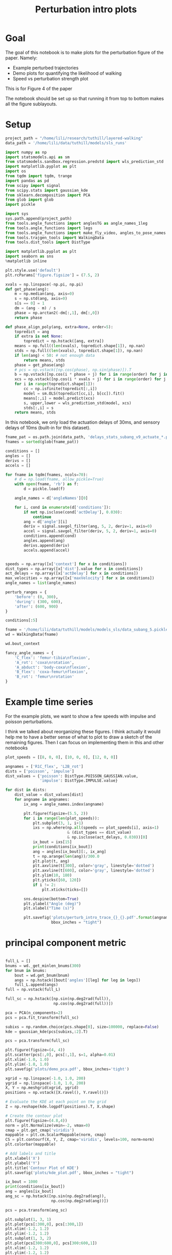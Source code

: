 #+TITLE: Perturbation intro plots

* Goal

The goal of this notebook is to make plots for the perturbation figure of the paper. Namely:
- Example perturbed trajectories
- Demo plots for quantifying the likelihood of walking
- Speed vs perturbation strength plot

This is for Figure 4 of the paper

The notebook should be set up so that running it from top to bottom makes all the figure sublayouts.

* Setup

#+BEGIN_SRC jupyter-python
project_path = "/home/lili/research/tuthill/layered-walking"
data_path = '/home/lili/data/tuthill/models/sls_runs'
#+END_SRC

#+RESULTS:


#+BEGIN_SRC jupyter-python
import numpy as np
import statsmodels.api as sm
from statsmodels.sandbox.regression.predstd import wls_prediction_std
import matplotlib.pyplot as plt
import os
from tqdm import tqdm, trange
import pandas as pd
from scipy import signal
from scipy.stats import gaussian_kde
from sklearn.decomposition import PCA
from glob import glob
import pickle
#+END_SRC

#+RESULTS:

#+BEGIN_SRC jupyter-python
import sys
sys.path.append(project_path)
from tools.angle_functions import anglesTG as angle_names_1leg
from tools.angle_functions import legs
from tools.angle_functions import make_fly_video, angles_to_pose_names
from tools.trajgen_tools import WalkingData
from tools.dist_tools import DistType
#+END_SRC

#+RESULTS:

#+BEGIN_SRC jupyter-python
import matplotlib.pyplot as plt
import seaborn as sns
%matplotlib inline

plt.style.use('default')
plt.rcParams['figure.figsize'] = (7.5, 2)
#+END_SRC


#+RESULTS:

#+BEGIN_SRC jupyter-python
xvals = np.linspace(-np.pi, np.pi)
def get_phase(ang):
    m = np.median(ang, axis=0)
    s = np.std(ang, axis=0)
    s[s == 0] = 1
    dm = (ang - m) / s
    phase = np.arctan2(-dm[:,1], dm[:,0])
    return phase

def phase_align_poly(ang, extra=None, order=5):
    topredict = ang
    if extra is not None:
        topredict = np.hstack([ang, extra])
    means = np.full((len(xvals), topredict.shape[1]), np.nan)
    stds = np.full((len(xvals), topredict.shape[1]), np.nan)
    if len(ang) < 50: # not enough data
        return means, stds
    phase = get_phase(ang)
    # pcs = np.vstack([np.cos(phase), np.sin(phase)]).T
    b = np.vstack([np.cos(i * phase + j) for i in range(order) for j in [0, np.pi/2]]).T
    xcs = np.vstack([np.cos(i * xvals + j) for i in range(order) for j in [0, np.pi/2]]).T
    for i in range(topredict.shape[1]):
        cc = np.isfinite(topredict[:,i])
        model = sm.OLS(topredict[cc,i], b[cc]).fit()
        means[:,i] = model.predict(xcs)
        s, upper,lower = wls_prediction_std(model, xcs)
        stds[:,i] = s
    return means, stds

#+END_SRC

#+RESULTS:

In this notebook, we only load the actuation delays of 30ms, and sensory delays of 10ms (built-in for this dataset).

#+BEGIN_SRC jupyter-python
fname_pat = os.path.join(data_path, 'delays_stats_subang_v9_actuate_*.pkl')
fnames = sorted(glob(fname_pat))

conditions = []
angles = []
derivs = []
accels = []

for fname in tqdm(fnames, ncols=70):
    # d = np.load(fname, allow_pickle=True)
    with open(fname, 'rb') as f:
        d = pickle.load(f)

    angle_names = d['angleNames'][0]

    for i, cond in enumerate(d['conditions']):
        if not np.isclose(cond['actDelay'], 0.030):
            continue
        ang = d['angle'][i]
        deriv = signal.savgol_filter(ang, 5, 2, deriv=1, axis=0)
        accel = signal.savgol_filter(deriv, 5, 2, deriv=1, axis=0)
        conditions.append(cond)
        angles.append(ang)
        derivs.append(deriv)
        accels.append(accel)
#+END_SRC

#+RESULTS:
: 100%|███████████████████████████████| 132/132 [22:52<00:00, 10.40s/it]
:




#+BEGIN_SRC jupyter-python

speeds = np.array([x['context'] for x in conditions])
dist_types = np.array([x['dist'].value for x in conditions])
act_delays = np.array([x['actDelay'] for x in conditions])
max_velocities = np.array([x['maxVelocity'] for x in conditions])
angle_names = list(angle_names)

#+END_SRC

#+RESULTS:


#+BEGIN_SRC jupyter-python
perturb_ranges = {
    'before': (0, 300),
    'during': (300, 600),
    'after': (600, 900)
}
#+END_SRC

#+RESULTS:


#+BEGIN_SRC jupyter-python :results scalar
conditions[:5]
#+END_SRC

#+RESULTS:
#+begin_example
  [{'context': [6, 0, 0],
    'offset': 0,
    'dist': <DistType.IMPULSE: 7>,
    'maxVelocity': 0.0,
    'actDelay': 0.03},
   {'context': [6, 0, 0],
    'offset': 1,
    'dist': <DistType.IMPULSE: 7>,
    'maxVelocity': 0.0,
    'actDelay': 0.03},
   {'context': [6, 0, 0],
    'offset': 2,
    'dist': <DistType.IMPULSE: 7>,
    'maxVelocity': 0.0,
    'actDelay': 0.03},
   {'context': [6, 0, 0],
    'offset': 3,
    'dist': <DistType.IMPULSE: 7>,
    'maxVelocity': 0.0,
    'actDelay': 0.03},
   {'context': [6, 0, 0],
    'offset': 0,
    'dist': <DistType.IMPULSE: 7>,
    'maxVelocity': 1.25,
    'actDelay': 0.03}]
#+end_example


#+BEGIN_SRC jupyter-python
fname = '/home/lili/data/tuthill/models/models_sls/data_subang_5.pickle'
wd = WalkingData(fname)
#+END_SRC

#+RESULTS:

#+BEGIN_SRC jupyter-python
wd.bout_context
#+END_SRC

#+RESULTS:
: array([[  4.246732  ,   0.7071299 ,   0.3955671 ],
:        [  2.5441482 ,   3.387733  ,   1.0246041 ],
:        [  2.3452914 ,  -0.44610858,  -0.20245193],
:        ...,
:        [  6.904698  ,   3.0903168 ,   3.0456958 ],
:        [  5.8905787 ,  -4.7177234 ,   1.9700806 ],
:        [  8.232974  , -12.293827  ,  -0.86852646]], dtype=float32)

#+BEGIN_SRC jupyter-python
fancy_angle_names = {
    'C_flex': 'femur-tibia\nflexion',
    'A_rot': 'coxa\nrotation',
    'A_abduct': 'body-coxa\nflexion',
    'B_flex': 'coxa-femur\nflexion',
    'B_rot': 'femur\nrotation'
}
#+END_SRC

#+RESULTS:


* Example time series

For the example plots, we want to show a few speeds with impulse and poisson perturbations.

I think we talked about reorganizing these figures. I think actually it would help me to have a better sense of what to plot to draw a sketch of the remaining figures.
Then I can focus on implementing them in this and other notebooks


#+BEGIN_SRC jupyter-python
plot_speeds = [[8, 0, 0], [10, 0, 0], [12, 0, 0]]
#+END_SRC

#+RESULTS:



#+BEGIN_SRC jupyter-python
angnames = ['R1C_flex', 'L2B_rot']
dists = ['poisson', 'impulse']
dist_values = {'poisson': DistType.POISSON_GAUSSIAN.value,
               'impulse': DistType.IMPULSE.value}

for dist in dists:
    dist_value = dist_values[dist]
    for angname in angnames:
        ix_ang = angle_names.index(angname)

        plt.figure(figsize=(5.5, 2))
        for i in range(len(plot_speeds)):
            plt.subplot(3, 1, i+1)
            ixs = np.where(np.all(speeds == plot_speeds[i], axis=1)
                           & (dist_types == dist_value)
                           & np.isclose(act_delays, 0.030))[0]
            ix_bout = ixs[15]
            print(conditions[ix_bout])
            ang = angles[ix_bout][:, ix_ang]
            t = np.arange(len(ang))/300.0
            plt.plot(t, ang)
            plt.axvline(t[300], color='gray', linestyle='dotted')
            plt.axvline(t[600], color='gray', linestyle='dotted')
            plt.ylim(10, 180)
            plt.yticks([60, 120])
            if i != 2:
                plt.xticks(ticks=[])

        sns.despine(bottom=True)
        plt.ylabel("Angle (deg)")
        plt.xlabel("Time (s)")

        plt.savefig('plots/perturb_intro_trace_{}_{}.pdf'.format(angname, dist),
                    bbox_inches = "tight")
#+END_SRC

#+RESULTS:
: d9d10fc0-8e9d-4ee0-aa90-dc18986ff28d


* principal component metric

#+BEGIN_SRC jupyter-python

full_L = []
bnums = wd._get_minlen_bnums(300)
for bnum in bnums:
    bout = wd.get_bnum(bnum)
    angs = np.hstack([bout['angles'][leg] for leg in legs])
    full_L.append(angs)
full = np.vstack(full_L)

full_sc = np.hstack([np.sin(np.deg2rad(full)),
                     np.cos(np.deg2rad(full))])

pca = PCA(n_components=2)
pcs = pca.fit_transform(full_sc)

subixs = np.random.choice(pcs.shape[0], size=100000, replace=False)
kde = gaussian_kde(pcs[subixs,:2].T)
#+END_SRC

#+RESULTS:

#+BEGIN_SRC jupyter-python
pcs = pca.transform(full_sc)
#+END_SRC

#+RESULTS:


#+BEGIN_SRC jupyter-python
plt.figure(figsize=(4, 4))
plt.scatter(pcs[:,0], pcs[:,1], s=1, alpha=0.01)
plt.xlim(-1.0, 1.0)
plt.ylim(-1.0, 1.0)
plt.savefig('plots/demo_pca.pdf', bbox_inches='tight')
#+END_SRC

#+RESULTS:
[[./.ob-jupyter/a5b730f602cb87c21674a658c17849b1d4de4883.png]]


#+BEGIN_SRC jupyter-python
xgrid = np.linspace(-1.0, 1.0, 200)
ygrid = np.linspace(-1.0, 1.0, 200)
X, Y = np.meshgrid(xgrid, ygrid)
positions = np.vstack([X.ravel(), Y.ravel()])

# Evaluate the KDE at each point on the grid
Z = np.reshape(kde.logpdf(positions).T, X.shape)

# Create the contour plot
plt.figure(figsize=(4.8,4))
norm = plt.Normalize(vmin=-2, vmax=0)
cmap = plt.get_cmap('viridis')
mappable = plt.cm.ScalarMappable(norm, cmap)
CS = plt.contourf(X, Y, Z, cmap='viridis', levels=100, norm=norm)
plt.colorbar(mappable)

# Add labels and title
plt.xlabel('X')
plt.ylabel('Y')
plt.title('Contour Plot of KDE')
plt.savefig('plots/kde_plot.pdf', bbox_inches = "tight")
#+END_SRC

#+RESULTS:
:RESULTS:
: /tmp/ipykernel_1155682/1223795816.py:15: MatplotlibDeprecationWarning: Unable to determine Axes to steal space for Colorbar. Using gca(), but will raise in the future. Either provide the *cax* argument to use as the Axes for the Colorbar, provide the *ax* argument to steal space from it, or add *mappable* to an Axes.
:   plt.colorbar(mappable)
[[./.ob-jupyter/d1594b9e25e8ef37a91f6b7084315fdfcd01d5e9.png]]
:END:




#+BEGIN_SRC jupyter-python
ix_bout = 1000
print(conditions[ix_bout])
ang = angles[ix_bout]
ang_sc = np.hstack([np.sin(np.deg2rad(ang)),
                    np.cos(np.deg2rad(ang))])

pcs = pca.transform(ang_sc)

plt.subplot(1, 3, 1)
plt.plot(pcs[:300,0], pcs[:300,1])
plt.xlim(-1.2, 1.2)
plt.ylim(-1.2, 1.2)
plt.subplot(1, 3, 2)
plt.plot(pcs[300:600,0], pcs[300:600,1])
plt.xlim(-1.2, 1.2)
plt.ylim(-1.2, 1.2)
plt.subplot(1, 3, 3)
plt.plot(pcs[600:,0], pcs[600:,1])
plt.xlim(-1.2, 1.2)
plt.ylim(-1.2, 1.2)

pdfs = kde.logpdf(pcs[:, :2].T)
# plt.plot(pdfs)

print(np.sum(pdfs[0:300]))
print(np.sum(pdfs[300:600]))
print(np.sum(pdfs[600:900]))

plt.figure()
plt.plot(ang)

plt.figure()
plt.plot(pdfs)

#+END_SRC

#+RESULTS:
:RESULTS:
# [goto error]
: [0;31m---------------------------------------------------------------------------[0m
: [0;31mIndexError[0m                                Traceback (most recent call last)
: Cell [0;32mIn[91], line 2[0m
: [1;32m      1[0m ix_bout [38;5;241m=[39m [38;5;241m1000[39m
: [0;32m----> 2[0m [38;5;28mprint[39m([43mconditions[49m[43m[[49m[43mix_bout[49m[43m][49m)
: [1;32m      3[0m ang [38;5;241m=[39m angles[ix_bout]
: [1;32m      4[0m ang_sc [38;5;241m=[39m np[38;5;241m.[39mhstack([np[38;5;241m.[39msin(np[38;5;241m.[39mdeg2rad(ang)),
: [1;32m      5[0m                     np[38;5;241m.[39mcos(np[38;5;241m.[39mdeg2rad(ang))])
:
: [0;31mIndexError[0m: list index out of range
:END:


* speed vs perturbation strength plots

#+BEGIN_SRC jupyter-python

#+END_SRC

#+RESULTS:




First we map out the logpdf of each bout.

#+BEGIN_SRC jupyter-python

  angles_sc = np.dstack([np.sin(np.deg2rad(angles)),
                         np.cos(np.deg2rad(angles))])

  angles_sc_flat = angles_sc.reshape(-1, angles_sc.shape[-1])

  pcs = np.full((angles_sc_flat.shape[0], 2), np.nan)
  good = np.all(np.isfinite(angles_sc_flat), axis=1)
  pcs[good] = pca.transform(angles_sc_flat[good])
  # pcs = pca.transform(angles_sc_flat)

  pdfs_flat = np.full(len(pcs), np.nan)
  step = 500
  for i in trange(0, len(pcs), step, ncols=70):
      check = np.all(np.isfinite(pcs[i:i+step]), axis=1)
      pdfs_flat[i:i+step][check] = kde.logpdf(pcs[i:i+step, :2][check].T)

  pdfs_shaped = pdfs_flat.reshape(angles_sc.shape[:2])
#+END_SRC

#+RESULTS:
:  49%|███████████████▏               | 446/908 [06:36<04:50,  1.59it/s]

** plot for continuous perturbation
#+BEGIN_SRC jupyter-python
before = np.nanmean(pdfs_shaped[:, :300], axis=1)
during = np.nanmean(pdfs_shaped[:, 300:600], axis=1)
after = np.nanmean(pdfs_shaped[:, 600:900], axis=1)

# plt.plot(before)
# plt.plot(during - before)
plt.plot(after - before)
#+END_SRC

#+RESULTS:
:RESULTS:
: /tmp/ipykernel_1138594/2901933554.py:3: RuntimeWarning: Mean of empty slice
:   after = np.nanmean(pdfs_shaped[:, 600:900], axis=1)
| <matplotlib.lines.Line2D | at | 0x7f792dc93ca0> |
[[./.ob-jupyter/c0a8d8d6fbd5eea10c725694aa0e11c33e98b0fd.png]]
:END:


#+BEGIN_SRC jupyter-python
dd = pd.DataFrame({"delay": act_delays,
                   "dist": dist_types,
                   "forward_speed": speeds[:, 0],
                   "perturbation": max_velocities,
                   "during_logpdf": during,
                   "after_logpdf": after,
                   "during_diff_logpdf": during-before,
                   "after_diff_logpdf": after-before,
                   "before_logpdf": before})

dsub = dd[dd['dist'] == DistType.POISSON_GAUSSIAN.value]
dgroup = dsub.groupby(['forward_speed', 'perturbation']).mean()


#+END_SRC

#+RESULTS:
:RESULTS:
# [goto error]
#+begin_example
  [0;31m---------------------------------------------------------------------------[0m
  [0;31mValueError[0m                                Traceback (most recent call last)
  Cell [0;32mIn[196], line 1[0m
  [0;32m----> 1[0m dd [38;5;241m=[39m [43mpd[49m[38;5;241;43m.[39;49m[43mDataFrame[49m[43m([49m[43m{[49m[38;5;124;43m"[39;49m[38;5;124;43mdelay[39;49m[38;5;124;43m"[39;49m[43m:[49m[43m [49m[43mact_delays[49m[43m,[49m
  [1;32m      2[0m [43m                   [49m[38;5;124;43m"[39;49m[38;5;124;43mdist[39;49m[38;5;124;43m"[39;49m[43m:[49m[43m [49m[43mdist_types[49m[43m,[49m
  [1;32m      3[0m [43m                   [49m[38;5;124;43m"[39;49m[38;5;124;43mforward_speed[39;49m[38;5;124;43m"[39;49m[43m:[49m[43m [49m[43mspeeds[49m[43m[[49m[43m:[49m[43m,[49m[43m [49m[38;5;241;43m0[39;49m[43m][49m[43m,[49m
  [1;32m      4[0m [43m                   [49m[38;5;124;43m"[39;49m[38;5;124;43mperturbation[39;49m[38;5;124;43m"[39;49m[43m:[49m[43m [49m[43mmax_velocities[49m[43m,[49m
  [1;32m      5[0m [43m                   [49m[38;5;124;43m"[39;49m[38;5;124;43mduring_logpdf[39;49m[38;5;124;43m"[39;49m[43m:[49m[43m [49m[43mduring[49m[43m,[49m
  [1;32m      6[0m [43m                   [49m[38;5;124;43m"[39;49m[38;5;124;43mafter_logpdf[39;49m[38;5;124;43m"[39;49m[43m:[49m[43m [49m[43mafter[49m[43m,[49m
  [1;32m      7[0m [43m                   [49m[38;5;124;43m"[39;49m[38;5;124;43mduring_diff_logpdf[39;49m[38;5;124;43m"[39;49m[43m:[49m[43m [49m[43mduring[49m[38;5;241;43m-[39;49m[43mbefore[49m[43m,[49m
  [1;32m      8[0m [43m                   [49m[38;5;124;43m"[39;49m[38;5;124;43mafter_diff_logpdf[39;49m[38;5;124;43m"[39;49m[43m:[49m[43m [49m[43mafter[49m[38;5;241;43m-[39;49m[43mbefore[49m[43m,[49m
  [1;32m      9[0m [43m                   [49m[38;5;124;43m"[39;49m[38;5;124;43mbefore_logpdf[39;49m[38;5;124;43m"[39;49m[43m:[49m[43m [49m[43mbefore[49m[43m}[49m[43m)[49m
  [1;32m     11[0m dsub [38;5;241m=[39m dd[dd[[38;5;124m'[39m[38;5;124mdist[39m[38;5;124m'[39m] [38;5;241m==[39m DistType[38;5;241m.[39mPOISSON_GAUSSIAN[38;5;241m.[39mvalue]
  [1;32m     12[0m dgroup [38;5;241m=[39m dsub[38;5;241m.[39mgroupby([[38;5;124m'[39m[38;5;124mforward_speed[39m[38;5;124m'[39m, [38;5;124m'[39m[38;5;124mperturbation[39m[38;5;124m'[39m])[38;5;241m.[39mmean()

  File [0;32m/home/pierre/miniconda3/envs/layered/lib/python3.9/site-packages/pandas/core/frame.py:664[0m, in [0;36mDataFrame.__init__[0;34m(self, data, index, columns, dtype, copy)[0m
  [1;32m    658[0m     mgr [38;5;241m=[39m [38;5;28mself[39m[38;5;241m.[39m_init_mgr(
  [1;32m    659[0m         data, axes[38;5;241m=[39m{[38;5;124m"[39m[38;5;124mindex[39m[38;5;124m"[39m: index, [38;5;124m"[39m[38;5;124mcolumns[39m[38;5;124m"[39m: columns}, dtype[38;5;241m=[39mdtype, copy[38;5;241m=[39mcopy
  [1;32m    660[0m     )
  [1;32m    662[0m [38;5;28;01melif[39;00m [38;5;28misinstance[39m(data, [38;5;28mdict[39m):
  [1;32m    663[0m     [38;5;66;03m# GH#38939 de facto copy defaults to False only in non-dict cases[39;00m
  [0;32m--> 664[0m     mgr [38;5;241m=[39m [43mdict_to_mgr[49m[43m([49m[43mdata[49m[43m,[49m[43m [49m[43mindex[49m[43m,[49m[43m [49m[43mcolumns[49m[43m,[49m[43m [49m[43mdtype[49m[38;5;241;43m=[39;49m[43mdtype[49m[43m,[49m[43m [49m[43mcopy[49m[38;5;241;43m=[39;49m[43mcopy[49m[43m,[49m[43m [49m[43mtyp[49m[38;5;241;43m=[39;49m[43mmanager[49m[43m)[49m
  [1;32m    665[0m [38;5;28;01melif[39;00m [38;5;28misinstance[39m(data, ma[38;5;241m.[39mMaskedArray):
  [1;32m    666[0m     [38;5;28;01mimport[39;00m [38;5;21;01mnumpy[39;00m[38;5;21;01m.[39;00m[38;5;21;01mma[39;00m[38;5;21;01m.[39;00m[38;5;21;01mmrecords[39;00m [38;5;28;01mas[39;00m [38;5;21;01mmrecords[39;00m

  File [0;32m/home/pierre/miniconda3/envs/layered/lib/python3.9/site-packages/pandas/core/internals/construction.py:493[0m, in [0;36mdict_to_mgr[0;34m(data, index, columns, dtype, typ, copy)[0m
  [1;32m    489[0m     [38;5;28;01melse[39;00m:
  [1;32m    490[0m         [38;5;66;03m# dtype check to exclude e.g. range objects, scalars[39;00m
  [1;32m    491[0m         arrays [38;5;241m=[39m [x[38;5;241m.[39mcopy() [38;5;28;01mif[39;00m [38;5;28mhasattr[39m(x, [38;5;124m"[39m[38;5;124mdtype[39m[38;5;124m"[39m) [38;5;28;01melse[39;00m x [38;5;28;01mfor[39;00m x [38;5;129;01min[39;00m arrays]
  [0;32m--> 493[0m [38;5;28;01mreturn[39;00m [43marrays_to_mgr[49m[43m([49m[43marrays[49m[43m,[49m[43m [49m[43mcolumns[49m[43m,[49m[43m [49m[43mindex[49m[43m,[49m[43m [49m[43mdtype[49m[38;5;241;43m=[39;49m[43mdtype[49m[43m,[49m[43m [49m[43mtyp[49m[38;5;241;43m=[39;49m[43mtyp[49m[43m,[49m[43m [49m[43mconsolidate[49m[38;5;241;43m=[39;49m[43mcopy[49m[43m)[49m

  File [0;32m/home/pierre/miniconda3/envs/layered/lib/python3.9/site-packages/pandas/core/internals/construction.py:118[0m, in [0;36marrays_to_mgr[0;34m(arrays, columns, index, dtype, verify_integrity, typ, consolidate)[0m
  [1;32m    115[0m [38;5;28;01mif[39;00m verify_integrity:
  [1;32m    116[0m     [38;5;66;03m# figure out the index, if necessary[39;00m
  [1;32m    117[0m     [38;5;28;01mif[39;00m index [38;5;129;01mis[39;00m [38;5;28;01mNone[39;00m:
  [0;32m--> 118[0m         index [38;5;241m=[39m [43m_extract_index[49m[43m([49m[43marrays[49m[43m)[49m
  [1;32m    119[0m     [38;5;28;01melse[39;00m:
  [1;32m    120[0m         index [38;5;241m=[39m ensure_index(index)

  File [0;32m/home/pierre/miniconda3/envs/layered/lib/python3.9/site-packages/pandas/core/internals/construction.py:666[0m, in [0;36m_extract_index[0;34m(data)[0m
  [1;32m    664[0m lengths [38;5;241m=[39m [38;5;28mlist[39m([38;5;28mset[39m(raw_lengths))
  [1;32m    665[0m [38;5;28;01mif[39;00m [38;5;28mlen[39m(lengths) [38;5;241m>[39m [38;5;241m1[39m:
  [0;32m--> 666[0m     [38;5;28;01mraise[39;00m [38;5;167;01mValueError[39;00m([38;5;124m"[39m[38;5;124mAll arrays must be of the same length[39m[38;5;124m"[39m)
  [1;32m    668[0m [38;5;28;01mif[39;00m have_dicts:
  [1;32m    669[0m     [38;5;28;01mraise[39;00m [38;5;167;01mValueError[39;00m(
  [1;32m    670[0m         [38;5;124m"[39m[38;5;124mMixing dicts with non-Series may lead to ambiguous ordering.[39m[38;5;124m"[39m
  [1;32m    671[0m     )

  [0;31mValueError[0m: All arrays must be of the same length
#+end_example
:END:


#+BEGIN_SRC jupyter-python
to_plot  = [("during - before perturbations", "during_diff_logpdf"),
            ("after - before perturbations", "after_diff_logpdf"),
            ("before perturbations", "before_logpdf"),
            ("during perturbations", "during_logpdf"),
            ("after perturbations", "after_logpdf")
            ]


for (name, key) in to_plot:
    dimg = dgroup.reset_index().pivot(columns='perturbation', index='forward_speed', values=key)
    plt.close('all')
    plt.figure(figsize=(6, 3), dpi=200)
    if "diff" in key:
        plt.imshow(dimg, vmin=-2, vmax=0)
    else:
        plt.imshow(dimg, vmin=-2, vmax=-1.2)

    ax = plt.gca()
    ax.set_xticks(np.arange(len(dimg.columns)), labels=dimg.columns)
    ax.set_yticks(np.arange(len(dimg.index)), labels=np.int32(dimg.index))

    ax.invert_yaxis()

    ax.set_xlabel("Perturbation strength")
    ax.set_ylabel("Speed (mm/s)")

    plt.setp(ax.get_xticklabels(), rotation=45, ha="right",
             rotation_mode="anchor")

    plt.colorbar()
    plt.title(name)

    plt.savefig('plots/fig_speeds_perturbation_continuous_logpdf_{}.pdf'.format(key), bbox_inches = "tight")

#+END_SRC

#+RESULTS:
[[./.ob-jupyter/7ac6251f60dffbbe374db822c674a8d014ad8e90.png]]




** plot for impulse perturbation
#+BEGIN_SRC jupyter-python
before = np.nanmean(pdfs_shaped[:, :300], axis=1)
during = np.nanmean(pdfs_shaped[:, 305:400], axis=1)
after = np.nanmean(pdfs_shaped[:, 400:900], axis=1)

# plt.plot(before)
# plt.plot(during - before)
plt.plot(during)
#+END_SRC

#+RESULTS:
:RESULTS:
: /tmp/ipykernel_1138594/3091638959.py:3: RuntimeWarning: Mean of empty slice
:   after = np.nanmean(pdfs_shaped[:, 400:900], axis=1)
| <matplotlib.lines.Line2D | at | 0x7f792d8452b0> |
[[./.ob-jupyter/a6db71614b5465c554dc0d4a26e53b668ed0a2fc.png]]
:END:


#+BEGIN_SRC jupyter-python
dd = pd.DataFrame({"delay": act_delays,
                   "dist": dist_types,
                   "forward_speed": speeds[:, 0],
                   "perturbation": max_velocities,
                   "during_logpdf": during,
                   "after_logpdf": after,
                   "during_diff_logpdf": during-before,
                   "after_diff_logpdf": after-before,
                   "before_logpdf": before})

dsub = dd[dd['dist'] == DistType.IMPULSE.value]
dgroup = dsub.groupby(['forward_speed', 'perturbation']).mean()


#+END_SRC

#+RESULTS:
:RESULTS:
# [goto error]
#+begin_example
  [0;31m---------------------------------------------------------------------------[0m
  [0;31mValueError[0m                                Traceback (most recent call last)
  Cell [0;32mIn[199], line 1[0m
  [0;32m----> 1[0m dd [38;5;241m=[39m [43mpd[49m[38;5;241;43m.[39;49m[43mDataFrame[49m[43m([49m[43m{[49m[38;5;124;43m"[39;49m[38;5;124;43mdelay[39;49m[38;5;124;43m"[39;49m[43m:[49m[43m [49m[43mact_delays[49m[43m,[49m
  [1;32m      2[0m [43m                   [49m[38;5;124;43m"[39;49m[38;5;124;43mdist[39;49m[38;5;124;43m"[39;49m[43m:[49m[43m [49m[43mdist_types[49m[43m,[49m
  [1;32m      3[0m [43m                   [49m[38;5;124;43m"[39;49m[38;5;124;43mforward_speed[39;49m[38;5;124;43m"[39;49m[43m:[49m[43m [49m[43mspeeds[49m[43m[[49m[43m:[49m[43m,[49m[43m [49m[38;5;241;43m0[39;49m[43m][49m[43m,[49m
  [1;32m      4[0m [43m                   [49m[38;5;124;43m"[39;49m[38;5;124;43mperturbation[39;49m[38;5;124;43m"[39;49m[43m:[49m[43m [49m[43mmax_velocities[49m[43m,[49m
  [1;32m      5[0m [43m                   [49m[38;5;124;43m"[39;49m[38;5;124;43mduring_logpdf[39;49m[38;5;124;43m"[39;49m[43m:[49m[43m [49m[43mduring[49m[43m,[49m
  [1;32m      6[0m [43m                   [49m[38;5;124;43m"[39;49m[38;5;124;43mafter_logpdf[39;49m[38;5;124;43m"[39;49m[43m:[49m[43m [49m[43mafter[49m[43m,[49m
  [1;32m      7[0m [43m                   [49m[38;5;124;43m"[39;49m[38;5;124;43mduring_diff_logpdf[39;49m[38;5;124;43m"[39;49m[43m:[49m[43m [49m[43mduring[49m[38;5;241;43m-[39;49m[43mbefore[49m[43m,[49m
  [1;32m      8[0m [43m                   [49m[38;5;124;43m"[39;49m[38;5;124;43mafter_diff_logpdf[39;49m[38;5;124;43m"[39;49m[43m:[49m[43m [49m[43mafter[49m[38;5;241;43m-[39;49m[43mbefore[49m[43m,[49m
  [1;32m      9[0m [43m                   [49m[38;5;124;43m"[39;49m[38;5;124;43mbefore_logpdf[39;49m[38;5;124;43m"[39;49m[43m:[49m[43m [49m[43mbefore[49m[43m}[49m[43m)[49m
  [1;32m     11[0m dsub [38;5;241m=[39m dd[dd[[38;5;124m'[39m[38;5;124mdist[39m[38;5;124m'[39m] [38;5;241m==[39m DistType[38;5;241m.[39mIMPULSE[38;5;241m.[39mvalue]
  [1;32m     12[0m dgroup [38;5;241m=[39m dsub[38;5;241m.[39mgroupby([[38;5;124m'[39m[38;5;124mforward_speed[39m[38;5;124m'[39m, [38;5;124m'[39m[38;5;124mperturbation[39m[38;5;124m'[39m])[38;5;241m.[39mmean()

  File [0;32m/home/pierre/miniconda3/envs/layered/lib/python3.9/site-packages/pandas/core/frame.py:664[0m, in [0;36mDataFrame.__init__[0;34m(self, data, index, columns, dtype, copy)[0m
  [1;32m    658[0m     mgr [38;5;241m=[39m [38;5;28mself[39m[38;5;241m.[39m_init_mgr(
  [1;32m    659[0m         data, axes[38;5;241m=[39m{[38;5;124m"[39m[38;5;124mindex[39m[38;5;124m"[39m: index, [38;5;124m"[39m[38;5;124mcolumns[39m[38;5;124m"[39m: columns}, dtype[38;5;241m=[39mdtype, copy[38;5;241m=[39mcopy
  [1;32m    660[0m     )
  [1;32m    662[0m [38;5;28;01melif[39;00m [38;5;28misinstance[39m(data, [38;5;28mdict[39m):
  [1;32m    663[0m     [38;5;66;03m# GH#38939 de facto copy defaults to False only in non-dict cases[39;00m
  [0;32m--> 664[0m     mgr [38;5;241m=[39m [43mdict_to_mgr[49m[43m([49m[43mdata[49m[43m,[49m[43m [49m[43mindex[49m[43m,[49m[43m [49m[43mcolumns[49m[43m,[49m[43m [49m[43mdtype[49m[38;5;241;43m=[39;49m[43mdtype[49m[43m,[49m[43m [49m[43mcopy[49m[38;5;241;43m=[39;49m[43mcopy[49m[43m,[49m[43m [49m[43mtyp[49m[38;5;241;43m=[39;49m[43mmanager[49m[43m)[49m
  [1;32m    665[0m [38;5;28;01melif[39;00m [38;5;28misinstance[39m(data, ma[38;5;241m.[39mMaskedArray):
  [1;32m    666[0m     [38;5;28;01mimport[39;00m [38;5;21;01mnumpy[39;00m[38;5;21;01m.[39;00m[38;5;21;01mma[39;00m[38;5;21;01m.[39;00m[38;5;21;01mmrecords[39;00m [38;5;28;01mas[39;00m [38;5;21;01mmrecords[39;00m

  File [0;32m/home/pierre/miniconda3/envs/layered/lib/python3.9/site-packages/pandas/core/internals/construction.py:493[0m, in [0;36mdict_to_mgr[0;34m(data, index, columns, dtype, typ, copy)[0m
  [1;32m    489[0m     [38;5;28;01melse[39;00m:
  [1;32m    490[0m         [38;5;66;03m# dtype check to exclude e.g. range objects, scalars[39;00m
  [1;32m    491[0m         arrays [38;5;241m=[39m [x[38;5;241m.[39mcopy() [38;5;28;01mif[39;00m [38;5;28mhasattr[39m(x, [38;5;124m"[39m[38;5;124mdtype[39m[38;5;124m"[39m) [38;5;28;01melse[39;00m x [38;5;28;01mfor[39;00m x [38;5;129;01min[39;00m arrays]
  [0;32m--> 493[0m [38;5;28;01mreturn[39;00m [43marrays_to_mgr[49m[43m([49m[43marrays[49m[43m,[49m[43m [49m[43mcolumns[49m[43m,[49m[43m [49m[43mindex[49m[43m,[49m[43m [49m[43mdtype[49m[38;5;241;43m=[39;49m[43mdtype[49m[43m,[49m[43m [49m[43mtyp[49m[38;5;241;43m=[39;49m[43mtyp[49m[43m,[49m[43m [49m[43mconsolidate[49m[38;5;241;43m=[39;49m[43mcopy[49m[43m)[49m

  File [0;32m/home/pierre/miniconda3/envs/layered/lib/python3.9/site-packages/pandas/core/internals/construction.py:118[0m, in [0;36marrays_to_mgr[0;34m(arrays, columns, index, dtype, verify_integrity, typ, consolidate)[0m
  [1;32m    115[0m [38;5;28;01mif[39;00m verify_integrity:
  [1;32m    116[0m     [38;5;66;03m# figure out the index, if necessary[39;00m
  [1;32m    117[0m     [38;5;28;01mif[39;00m index [38;5;129;01mis[39;00m [38;5;28;01mNone[39;00m:
  [0;32m--> 118[0m         index [38;5;241m=[39m [43m_extract_index[49m[43m([49m[43marrays[49m[43m)[49m
  [1;32m    119[0m     [38;5;28;01melse[39;00m:
  [1;32m    120[0m         index [38;5;241m=[39m ensure_index(index)

  File [0;32m/home/pierre/miniconda3/envs/layered/lib/python3.9/site-packages/pandas/core/internals/construction.py:666[0m, in [0;36m_extract_index[0;34m(data)[0m
  [1;32m    664[0m lengths [38;5;241m=[39m [38;5;28mlist[39m([38;5;28mset[39m(raw_lengths))
  [1;32m    665[0m [38;5;28;01mif[39;00m [38;5;28mlen[39m(lengths) [38;5;241m>[39m [38;5;241m1[39m:
  [0;32m--> 666[0m     [38;5;28;01mraise[39;00m [38;5;167;01mValueError[39;00m([38;5;124m"[39m[38;5;124mAll arrays must be of the same length[39m[38;5;124m"[39m)
  [1;32m    668[0m [38;5;28;01mif[39;00m have_dicts:
  [1;32m    669[0m     [38;5;28;01mraise[39;00m [38;5;167;01mValueError[39;00m(
  [1;32m    670[0m         [38;5;124m"[39m[38;5;124mMixing dicts with non-Series may lead to ambiguous ordering.[39m[38;5;124m"[39m
  [1;32m    671[0m     )

  [0;31mValueError[0m: All arrays must be of the same length
#+end_example
:END:


#+BEGIN_SRC jupyter-python
to_plot  = [("during - before perturbations", "during_diff_logpdf"),
            ("after - before perturbations", "after_diff_logpdf"),
            ("before perturbations", "before_logpdf"),
            ("during perturbations", "during_logpdf"),
            ("after perturbations", "after_logpdf")
            ]


for (name, key) in to_plot:
    dimg = dgroup.reset_index().pivot(columns='perturbation', index='forward_speed', values=key)
    plt.figure(figsize=(6, 3), dpi=200)
    plt.imshow(dimg)
    if "diff" in key:
        plt.imshow(dimg, vmin=-2, vmax=0)
    else:
        plt.imshow(dimg, vmin=-2, vmax=-1)

    ax = plt.gca()
    ax.set_xticks(np.arange(len(dimg.columns)), labels=dimg.columns)
    ax.set_yticks(np.arange(len(dimg.index)), labels=np.int32(dimg.index))

    ax.invert_yaxis()

    ax.set_xlabel("Perturbation strength")
    ax.set_ylabel("Speed (mm/s)")

    plt.setp(ax.get_xticklabels(), rotation=45, ha="right",
             rotation_mode="anchor")

    plt.colorbar()
    plt.title(name)

    plt.savefig('plots/fig_speeds_perturbation_impulse_logpdf_{}.pdf'.format(key), bbox_inches = "tight")

#+END_SRC

#+RESULTS:
:RESULTS:
[[./.ob-jupyter/2fc9520a52a7ecba9ef132ba136a872d560b1c1e.png]]
[[./.ob-jupyter/751d81530edc6253108008007c423c2551d73f2b.png]]
[[./.ob-jupyter/88d0799a771cbd4c0067441debfd0e89e043ef6e.png]]
[[./.ob-jupyter/73dfe076b388a5e03baa602c0f021ca7378b5c67.png]]
[[./.ob-jupyter/282d338653bfb82206c2627635f4657ba274e5b8.png]]
:END:


#+BEGIN_SRC jupyter-python
plt.scatter(pcs[:,0], pcs[:,1], s=1, alpha=0.1)

#+END_SRC

#+RESULTS:
:RESULTS:
: <matplotlib.collections.PathCollection at 0x7f792d804070>
[[./.ob-jupyter/cceef9a9177af4cc8038c1843dfe76bf5462621a.png]]
:END:
